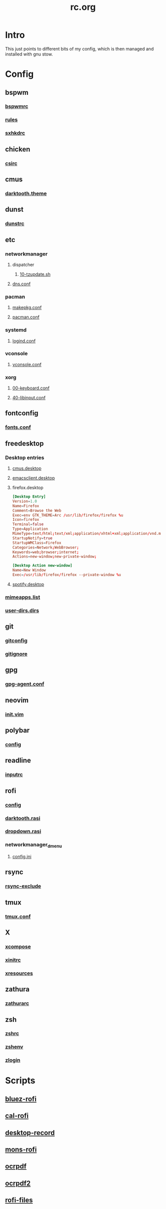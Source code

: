 #+TITLE: rc.org
#+PROPERTY: header-args :comments no :mkdirp yes :results silent

* Intro

This just points to different bits of my config, which is then managed and
installed with gnu stow.

* Config
** bspwm
*** [[file:bspwm/.config/bspwm/bspwmrc][bspwmrc]]
*** [[file:bspwm/.config/bspwm/rules.scm][rules]]
*** [[file:bspwm/.config/sxhkd/sxhkdrc][sxhkdrc]]
** chicken
*** [[file:chicken/.csirc][csirc]]
** cmus
*** [[file:cmus/.config/cmus/darktooth.theme][darktooth.theme]]
** dunst
*** [[file:dunst/.config/dunst/dunstrc][dunstrc]]
** etc
*** networkmanager
**** dispatcher
***** [[file:etc/networkmanager/NetworkManager/dispatcher.d/10-tzupdate.sh][10-tzupdate.sh]]
**** [[file:etc/networkmanager/NetworkManager/conf.d/dns.conf][dns.conf]]
*** pacman
**** [[file:etc/pacman/makepkg.conf][makepkg.conf]]
**** [[file:etc/pacman/pacman.conf][pacman.conf]]
*** systemd
**** [[file:etc/systemd/systemd/logind.conf][logind.conf]]
*** vconsole
**** [[file:etc/vconsole/vconsole.conf][vconsole.conf]]
*** xorg
**** [[file:etc/xorg/X11/xorg.conf.d/00-keyboard.conf][00-keyboard.conf]]
**** [[file:etc/xorg/X11/xorg.conf.d/40-libinput.conf][40-libinput.conf]]
** fontconfig
*** [[file:fontconfig/.config/fontconfig/fonts.conf][fonts.conf]]
** freedesktop
*** Desktop entries
**** [[file:freedesktop/.local/share/applications/cmus.desktop][cmus.desktop]]
**** [[file:freedesktop/.local/share/applications/emacsclient.desktop][emacsclient.desktop]]
**** firefox.desktop
#+begin_src conf
[Desktop Entry]
Version=1.0
Name=Firefox
Comment=Browse the Web
Exec=env GTK_THEME=Arc /usr/lib/firefox/firefox %u
Icon=firefox
Terminal=false
Type=Application
MimeType=text/html;text/xml;application/xhtml+xml;application/vnd.mozilla.xul+xml;text/mml;x-scheme-handler/http;x-scheme-handler/https;
StartupNotify=true
StartupWMClass=Firefox
Categories=Network;WebBrowser;
Keywords=web;browser;internet;
Actions=new-window;new-private-window;

[Desktop Action new-window]
Name=New Window
Exec=/usr/lib/firefox/firefox --private-window %u
#+end_src
**** [[file:freedesktop/.local/share/applications/spotify.desktop][spotify.desktop]]
*** [[file:freedesktop/.config/mimeapps.list][mimeapps.list]]
*** [[file:freedesktop/.config/user-dirs.dirs][user-dirs.dirs]]
** git
*** [[file:git/.gitconfig][gitconfig]]
*** [[file:git/.gitignore][gitignore]]
** gpg
*** [[file:gpg/.gnupg/gpg-agent.conf][gpg-agent.conf]]
** neovim
*** [[file:neovim/.config/nvim/init.vim][init.vim]]
** polybar
*** [[file:polybar/.config/polybar/config][config]]
** readline
*** [[file:readline/.inputrc][inputrc]]
** rofi
*** [[file:rofi/.config/rofi/config][config]]
*** [[file:rofi/.config/rofi/darktooth.rasi][darktooth.rasi]]
*** [[file:rofi/.config/rofi/dropdown.rasi][dropdown.rasi]]
*** networkmanager_dmenu
**** [[file:rofi/.config/networkmanager-dmenu/config.ini][config.ini]]
** rsync
*** [[file:rsync/.rsync-exclude][rsync-exclude]]
** tmux
*** [[file:tmux/.tmux.conf][tmux.conf]]
** X
*** [[file:X/.XCompose][xcompose]]
*** [[file:X/.xinitrc][xinitrc]]
*** [[file:X/.Xresources][xresources]]
** zathura
*** [[file:zathura/.config/zathura/zathurarc][zathurarc]]
** zsh
*** [[file:zsh/.zshrc][zshrc]]
*** [[file:zsh/.zshenv][zshenv]]
*** [[file:zsh/.zlogin][zlogin]]
* Scripts
** [[file:bin/bin/bluez-rofi][bluez-rofi]]
** [[file:bin/bin/cal-rofi][cal-rofi]]
** [[file:bin/bin/desktop-record][desktop-record]]
** [[file:bin/bin/mons-rofi][mons-rofi]]
** [[file:bin/bin/ocrpdf][ocrpdf]]
** [[file:bin/bin/ocrpdf2][ocrpdf2]]
** [[file:bin/bin/rofi-files][rofi-files]]
** [[file:bin/bin/snapbackup][snapbackup]]
** [[file:bin/bin/spectrum_ls][spectrum_ls]]
** [[file:bin/bin/spotify][spotify]]
** [[file:bin/bin/wm-exit][wm-exit]]
** [[file:bin/bin/wm-exit-dmenu][wm-exit-dmenu]]
